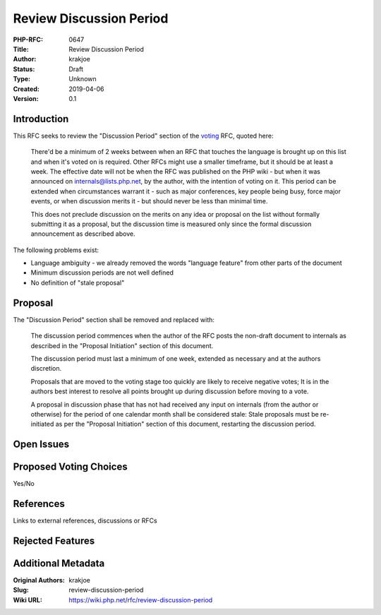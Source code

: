 Review Discussion Period
========================

:PHP-RFC: 0647
:Title: Review Discussion Period
:Author: krakjoe
:Status: Draft
:Type: Unknown
:Created: 2019-04-06
:Version: 0.1

Introduction
------------

This RFC seeks to review the "Discussion Period" section of the
`voting </rfc/voting>`__ RFC, quoted here:

    There'd be a minimum of 2 weeks between when an RFC that touches the
    language is brought up on this list and when it's voted on is
    required. Other RFCs might use a smaller timeframe, but it should be
    at least a week. The effective date will not be when the RFC was
    published on the PHP wiki - but when it was announced on
    internals@lists.php.net, by the author, with the intention of voting
    on it. This period can be extended when circumstances warrant it -
    such as major conferences, key people being busy, force major
    events, or when discussion merits it - but should never be less than
    minimal time.

    This does not preclude discussion on the merits on any idea or
    proposal on the list without formally submitting it as a proposal,
    but the discussion time is measured only since the formal discussion
    announcement as described above.

The following problems exist:

-  Language ambiguity - we already removed the words "language feature"
   from other parts of the document
-  Minimum discussion periods are not well defined
-  No definition of "stale proposal"

Proposal
--------

The "Discussion Period" section shall be removed and replaced with:

    The discussion period commences when the author of the RFC posts the
    non-draft document to internals as described in the "Proposal
    Initiation" section of this document.

    The discussion period must last a minimum of one week, extended as
    necessary and at the authors discretion.

    Proposals that are moved to the voting stage too quickly are likely
    to receive negative votes; It is in the authors best interest to
    resolve all points brought up during discussion before moving to a
    vote.

    A proposal in discussion phase that has not had received any input
    on internals (from the author or otherwise) for the period of one
    calendar month shall be considered stale: Stale proposals must be
    re-initiated as per the "Proposal Initiation" section of this
    document, restarting the discussion period.

Open Issues
-----------

Proposed Voting Choices
-----------------------

Yes/No

References
----------

Links to external references, discussions or RFCs

Rejected Features
-----------------

Additional Metadata
-------------------

:Original Authors: krakjoe
:Slug: review-discussion-period
:Wiki URL: https://wiki.php.net/rfc/review-discussion-period
